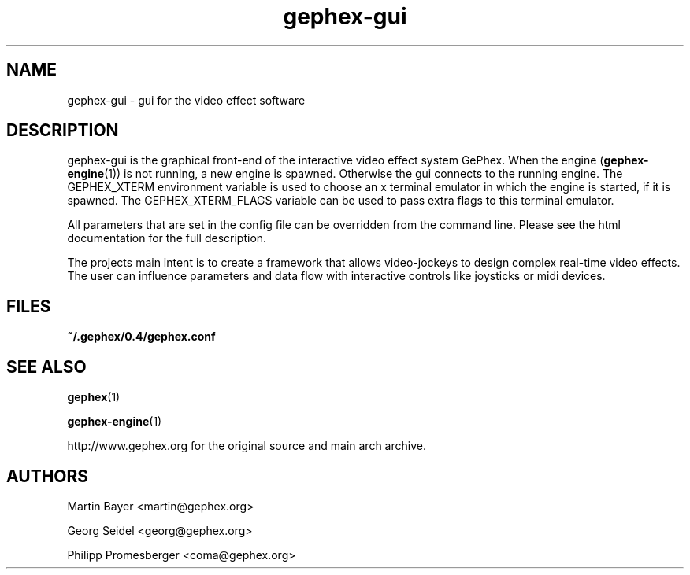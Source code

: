 .\" -*- coding: us-ascii -*-
.TH gephex-gui 1 "3 May 2005"  
.SH NAME
gephex-gui \- gui for the video effect software
.SH DESCRIPTION
gephex-gui
is the graphical front-end of the interactive video effect system GePhex.
When the engine (\fBgephex-engine\fR(1)) is not running, a new engine is spawned. Otherwise the gui connects to the running engine.
The GEPHEX_XTERM environment variable is used to choose
an x terminal emulator in which the engine is started,
if it is spawned.
The GEPHEX_XTERM_FLAGS variable can be used to pass extra flags
to this terminal emulator.
.PP
All parameters that are set in the config file can be overridden from the
command line. Please see the html documentation for the full description.
.PP
The projects main intent is to create a framework that allows video-jockeys to design complex real-time video effects. The user can influence parameters 
and data flow with interactive controls like joysticks or midi devices.
.SH FILES
\fB~/.gephex/0.4/gephex.conf\fR
.SH "SEE ALSO"
\fBgephex\fR(1)
.PP
\fBgephex-engine\fR(1)
.PP
http://www.gephex.org for the original source and main arch archive.
.SH AUTHORS
Martin Bayer <martin@gephex.org>
.PP
Georg Seidel <georg@gephex.org>
.PP
Philipp Promesberger <coma@gephex.org>
